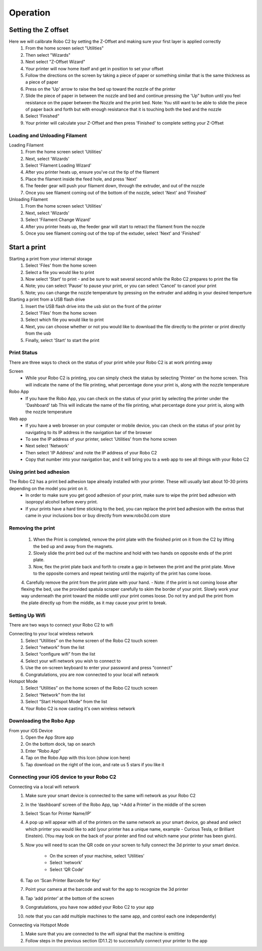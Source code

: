 .. Sphinx RTD theme demo documentation master file, created by
   sphinx-quickstart on Sun Nov  3 11:56:36 2013.
   You can adapt this file completely to your liking, but it should at least
   contain the root `toctree` directive.

=================================================
Operation
=================================================

-----------
Setting the Z offset
-----------

Here we will calibrate Robo C2 by setting the Z-Offset and making sure your first layer is applied correctly
   1. From the home screen select "Utilities"
   2. Then select "Wizards"
   3. Next select "Z-Offset Wizard"
   4. Your printer will now home itself and get in position to set your offset
   5. Follow the directions on the screen by taking a piece of paper or something similar that is the same thickness as a piece of paper
   6. Press on the 'Up' arrow to raise the bed up toward the nozzle of the printer
   7. Slide the piece of paper in between the nozzle and bed and continue pressing the 'Up" button until you feel resistance on the paper  between the Nozzle and the print bed. Note: You still want to be able to slide the piece of paper back and forth but with enough resistance that it is touching both the bed and the nozzle
   8. Select 'Finished" 
   9. Your printer will calculate your Z-Offset and then press 'Finished' to complete setting your Z-Offset

Loading and Unloading Filament
-----------
Loading Filament
   1. From the home screen select 'Utilities'
   2. Next, select 'Wizards'
   3. Select 'Filament Loading Wizard'
   4. After you printer heats up, ensure you've cut the tip of the filament
   5. Place the filament inside the feed hole, and press 'Next'
   6. The feeder gear will push your filament down, through the extruder, and out of the nozzle
   7. Once you see filament coming out of the bottom of the nozzle, select 'Next' and 'Finished'
   
Unloading Filament
   1. From the home screen select 'Utilities'
   2. Next, select 'Wizards'
   3. Select 'Filament Change Wizard'
   4. After you printer heats up, the feeder gear will start to retract the filament from the nozzle
   5. Once you see filament coming out of the top of the extuder, select 'Next' and 'Finished'
   
-----------
Start a print
-----------

Starting a print from your internal storage
   1. Select 'Files' from the home screen
   2. Select a file you would like to print
   3. Now select 'Start' to print - and be sure to wait several second while the Robo C2 prepares to print the file
   4. Note; you can select 'Pause' to pause your print, or you can select 'Cancel' to cancel your print
   5. Note; you can change the nozzle temperature by pressing on the extruder and adding in your desired temperture

Starting a print from a USB flash drive
   1. Insert the USB flash drive into the usb slot on the front of the printer
   2. Select 'Files' from the home screen
   3. Select which file you would like to print
   4. Next, you can choose whether or not you would like to download the file directly to the printer or print directly from the usb
   5. Finally, select 'Start' to start the print

Print Status
-----------

There are three ways to check on the status of your print while your Robo C2 is at work printing away

Screen
   - While your Robo C2 is printing, you can simply check the status by selecting 'Printer' on the home screen. This will indicate the name of the file printing, what percentage done your print is, along with the nozzle temperature

Robo App
   - If you have the Robo App, you can check on the status of your print by selecting the printer under the 'Dashboard' tab This will indicate the name of the file printing, what percentage done your print is, along with the nozzle temperature

Web app
   - If you have a web browser on your computer or mobile device, you can check on the status of your print by navigating to its IP address in the navigation bar of the browser
   - To see the IP address of your printer, select 'Utilities' from the home screen
   - Next select 'Network'
   - Then select 'IP Address' and note the IP address of your Robo C2
   - Copy that number into your navigation bar, and it will bring you to a web app to see all things with your Robo C2

Using print bed adhesion
-----------

The Robo C2 has a print bed adhesion tape already installed with your printer. These will usually last about 10-30 prints depending on the model you print on it.
   - In order to make sure you get good adhesion of your print, make sure to wipe the print bed adhesion with isopropyl alcohol before every print.
   - If your prints have a hard time sticking to the bed, you can replace the print bed adhesion with the extras that came in your inclusions box or buy directly from www.robo3d.com store

Removing the print
------------

   1. When the Print is completed, remove the print plate with the finished print on it from the C2 by lifting the bed up and away from the magnets. 
   2. Slowly slide the print bed out of the machine and hold with two hands on opposite ends of the print plate. 
   3. Now, flex the print plate back and forth to create a gap in between the print and the print plate. Move to the opposite corners and repeat twisting until the majority of the print has come loose.
   4. Carefully remove the print from the print plate with your hand.
   - Note: if the print is not coming loose after flexing the bed, use the provided spatula scraper carefully to skim the border of your print. Slowly work your way underneath the print toward the middle until your print comes loose. Do not try and pull the print from the plate directly up from the middle, as it may cause your print to break.

Setting Up Wifi
-----------

There are two ways to connect your Robo C2 to wifi

Connecting to your local wireless network
   1. Select “Utilities” on the home screen of the Robo C2 touch screen 
   2. Select “network” from the list 
   3. Select “configure wifi” from the list 
   4. Select your wifi network you wish to connect to 
   5. Use the on-screen keyboard to enter your password and press “connect” 
   6. Congratulations, you are now connected to your local wifi network

Hotspot Mode
   1. Select “Utilities” on the home screen of the Robo C2 touch screen 
   2. Select “Network” from the list
   3. Select “Start Hotspot Mode” from the list
   4. Your Robo C2 is now casting it's own wireless network
   
Downloading the Robo App
-----------
From your iOS Device
   1. Open the App Store app
   2. On the bottom dock, tap on search
   3. Enter “Robo App”
   4. Tap on the Robo App with this Icon (show icon here)
   5. Tap download on the right of the icon, and rate us 5 stars if you like it

Connecting your iOS device to your Robo C2
-----------
Connecting via a local wifi network
   1. Make sure your smart device is connected to the same wifi network as your Robo C2
   2. In the ‘dashboard’ screen of the Robo App, tap ‘+Add a Printer’ in the middle of the screen
   3. Select ‘Scan for Printer Name/IP’
   4. A pop up will appear with all of the printers on the same network as your smart device, go ahead and select which printer you would like to add (your printer has a unique name, example - Curious Tesla, or Brilliant Einstein). (You may look on the back of your printer and find out which name your printer has been givin).
   5. Now you will need to scan the QR code on your screen to fully connect the 3d printer to your smart device.

		+ On the screen of your machine, select  ‘Utilities’
		+ Select ‘network’
		+ Select ‘QR Code’ 
   6. Tap on ‘Scan Printer Barcode for Key’
   7. Point your camera at the barcode and wait for the app to recognize the 3d printer
   8. Tap ‘add printer’ at the bottom of the screen
   9. Congratulations, you have now added your Robo C2 to your app
   10. note that you can add multiple machines to the same app, and control each one independently)

Connecting via Hotspot Mode
   1. Make sure that you are connected to the wifi signal that the machine is emitting
   2. Follow steps in the previous section (D1.1.2) to successfully connect your printer to the app

